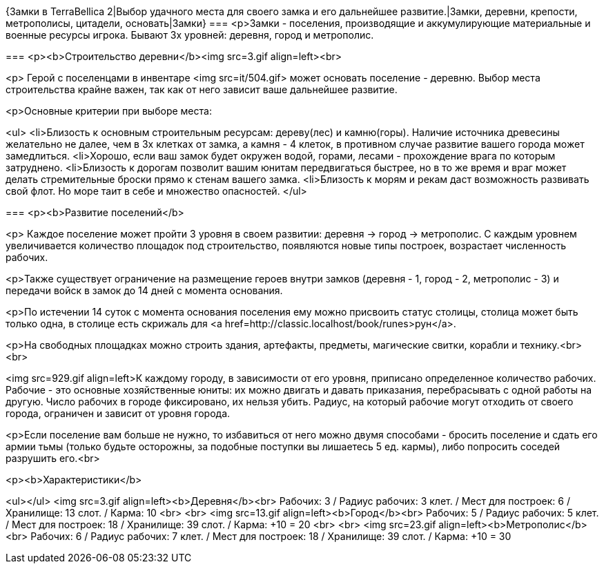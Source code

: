 {Замки в TerraBellica 2|Выбор удачного места для своего замка и его дальнейшее развитие.|Замки, деревни, крепости, метрополисы, цитадели, основать|Замки}
===
<p>Замки - поселения, производящие и аккумулирующие материальные и военные ресурсы игрока. Бывают 3х уровней: деревня, город и метрополис.

===
<p><b>Строительство деревни</b><img src=3.gif align=left><br>

<p>
Герой с поселенцами в инвентаре <img src=it/504.gif> может основать поселение - деревню. Выбор места строительства крайне важен, так как от него зависит ваше дальнейшее развитие.


<p>Основные критерии при выборе места:

<ul>
<li>Близость к основным строительным ресурсам: дереву(лес) и камню(горы). Наличие источника древесины желательно не далее, чем в 3х клетках от замка, а камня - 4 клеток, в противном случае развитие вашего города может замедлиться.
<li>Хорошо, если ваш замок будет окружен водой, горами, лесами - прохождение врага по которым затруднено.
<li>Близость к дорогам позволит вашим юнитам передвигаться быстрее, но в то же время и враг может делать стремительные броски прямо к стенам вашего замка.
<li>Близость к морям и рекам даст возможность развивать свой флот. Но море таит в себе и множество опасностей.
</ul>

===
<p><b>Развитие поселений</b>

<p> Каждое поселение может пройти 3 уровня в своем развитии: деревня -> город -> метрополис. С каждым уровнем увеличивается количество площадок под строительство, появляются новые типы построек, возрастает численность рабочих.

<p>Также существует ограничение на размещение героев внутри замков (деревня - 1, город - 2, метрополис - 3) и передачи войск в замок до 14 дней с момента основания.

<p>По истечении 14 суток с момента основания поселения ему можно присвоить статус столицы, столица может быть только одна, в столице есть скрижаль для <a href=http://classic.localhost/book/runes>рун</a>.

<p>На свободных площадках можно строить здания, артефакты, предметы, магические свитки, корабли и технику.<br><br>

<img src=929.gif align=left>К каждому городу, в зависимости от его уровня, приписано определенное количество рабочих. Рабочие - это основные хозяйственные юниты: их можно двигать и давать приказания, перебрасывать с одной работы на другую. Число рабочих в городе фиксировано, их нельзя убить. Радиус, на который рабочие могут отходить от своего города, ограничен и зависит от уровня города.

<p>Если поселение вам больше не нужно, то избавиться от него можно двумя способами - бросить поселение и сдать его армии тьмы (только будьте осторожны, за подобные поступки вы лишаетесь 5 ед. кармы), либо попросить соседей разрушить его.<br>

<p><b>Характеристики</b>

<ul></ul>
<img src=3.gif align=left><b>Деревня</b><br>
Рабочих: 3 / Радиус рабочих: 3 клет. / Мест для построек: 6 / Хранилище: 13 слот. / Карма: 10
<br> 
<br> 
<img src=13.gif align=left><b>Город</b><br>
Рабочих: 5 / Радиус рабочих: 5 клет. / Мест для построек: 18 / Хранилище: 39 слот. / Карма: +10 = 20
<br> 
<br> 
<img src=23.gif align=left><b>Метрополис</b><br>
Рабочих: 6 / Радиус рабочих: 7 клет. / Мест для построек: 18 / Хранилище: 39 слот. / Карма: +10 = 30
